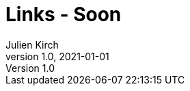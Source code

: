 = Links - Soon
Julien Kirch
v1.0, 2021-01-01
:article_lang: en
:figure-caption!:
:article_description:
:article_description:
